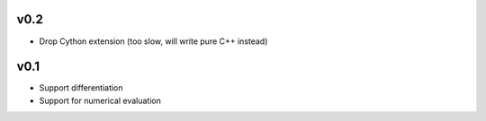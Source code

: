 v0.2
====
- Drop Cython extension (too slow, will write pure C++ instead)

v0.1
====
- Support differentiation
- Support for numerical evaluation
